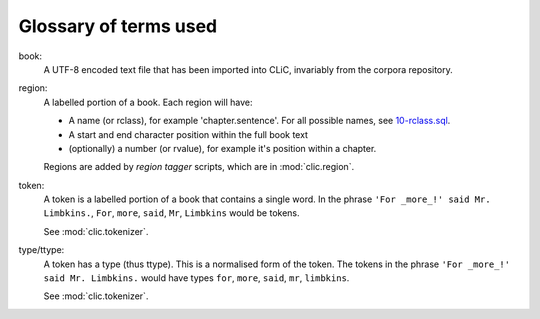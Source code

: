 Glossary of terms used
======================

book:
    A UTF-8 encoded text file that has been imported into CLiC, invariably from the corpora repository.

region:
    A labelled portion of a book. Each region will have:

    * A name (or rclass), for example 'chapter.sentence'. For all possible names, see `10-rclass.sql <../schema/10-rclass.sql>`__.
    * A start and end character position within the full book text
    * (optionally) a number (or rvalue), for example it's position within a chapter.

    Regions are added by *region tagger* scripts, which are in :mod:`clic.region`.

token:
    A token is a labelled portion of a book that contains a single word.
    In the phrase ``'For _more_!' said Mr. Limbkins.``, ``For``, ``more``, ``said``, ``Mr``, ``Limbkins`` would be tokens.

    See :mod:`clic.tokenizer`.

type/ttype:
    A token has a type (thus ttype). This is a normalised form of the token.
    The tokens in the phrase ``'For _more_!' said Mr. Limbkins.`` would have types ``for``, ``more``, ``said``, ``mr``, ``limbkins``.

    See :mod:`clic.tokenizer`.

